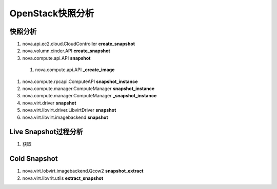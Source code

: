 ================
OpenStack快照分析
================

快照分析
========

#) nova.api.ec2.cloud.CloudController **create_snapshot**
#) nova.volumn.cinder.API **create_snapshot**
#) nova.compute.api.API **snapshot**

  #) nova.compute.api.API **_create_image**
#) nova.compute.rpcapi.ComputeAPI **snapshot_instance**
#) nova.compute.manager.ComputeManager **snapshot_instance**
#) nova.compute.manager.ComputeManager **_snapshot_instance**
#) nova.virt.driver **snapshot**
#) nova.virt.libvirt.driver.LibvirtDriver **snapshot**
#) nova.virt.libvirt.imagebackend **snapshot**


Live Snapshot过程分析
====================
#) 获取

Cold Snapshot
=============
#) nova.virt.lobvirt.imagebackend.Qcow2 **snapshot_extract**
#) nova.virt.libvrit.utils **extract_snapshot**
